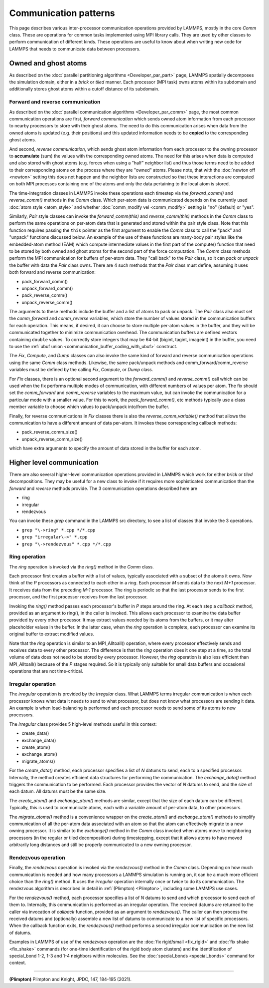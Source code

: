 Communication patterns
----------------------

This page describes various inter-processor communication operations
provided by LAMMPS, mostly in the core *Comm* class.  These are operations
for common tasks implemented using MPI library calls.  They are used by
other classes to perform communication of different kinds.  These
operations are useful to know about when writing new code for LAMMPS
that needs to communicate data between processors.

Owned and ghost atoms
^^^^^^^^^^^^^^^^^^^^^

As described on the :doc:`parallel partitioning algorithms
<Developer_par_part>` page, LAMMPS spatially decomposes the simulation
domain, either in a *brick* or *tiled* manner.  Each processor (MPI
task) owns atoms within its subdomain and additionally stores ghost
atoms within a cutoff distance of its subdomain.

Forward and reverse communication
=================================

As described on the :doc:`parallel communication algorithms
<Developer_par_comm>` page, the most common communication operations are
first, *forward communication* which sends owned atom information from
each processor to nearby processors to store with their ghost atoms.
The need to do this communication arises when data from the owned atoms
is updated (e.g. their positions) and this updated information needs to
be **copied** to the corresponding ghost atoms.

And second, *reverse communication*, which sends ghost atom information
from each processor to the owning processor to **accumulate** (sum)
the values with the corresponding owned atoms.  The need for this
arises when data is computed and also stored with ghost atoms
(e.g. forces when using a "half" neighbor list) and thus those terms
need to be added to their corresponding atoms on the process where
they are "owned" atoms.  Please note, that with the :doc:`newton off
<newton>` setting this does not happen and the neighbor lists are
constructed so that these interactions are computed on both MPI
processes containing one of the atoms and only the data pertaining to
the local atom is stored.

The time-integration classes in LAMMPS invoke these operations each
timestep via the *forward_comm()* and *reverse_comm()* methods in the
*Comm* class.  Which per-atom data is communicated depends on the
currently used :doc:`atom style <atom_style>` and whether
:doc:`comm_modify vel <comm_modify>` setting is "no" (default) or
"yes".

Similarly, *Pair* style classes can invoke the *forward_comm(this)*
and *reverse_comm(this)* methods in the *Comm* class to perform the
same operations on per-atom data that is generated and stored within
the pair style class. Note that this function requires passing the
``this`` pointer as the first argument to enable the *Comm* class to
call the "pack" and "unpack" functions discussed below.  An example of
the use of these functions are many-body pair styles like the
embedded-atom method (EAM) which compute intermediate values in the
first part of the compute() function that need to be stored by both
owned and ghost atoms for the second part of the force computation.
The *Comm* class methods perform the MPI communication for buffers of
per-atom data.  They "call back" to the *Pair* class, so it can *pack*
or *unpack* the buffer with data the *Pair* class owns.  There are 4
such methods that the *Pair* class must define, assuming it uses both
forward and reverse communication:

* pack_forward_comm()
* unpack_forward_comm()
* pack_reverse_comm()
* unpack_reverse_comm()

The arguments to these methods include the buffer and a list of atoms
to pack or unpack.  The *Pair* class also must set the *comm_forward*
and *comm_reverse* variables, which store the number of values stored
in the communication buffers for each operation.  This means, if
desired, it can choose to store multiple per-atom values in the
buffer, and they will be communicated together to minimize
communication overhead.  The communication buffers are defined vectors
containing ``double`` values.  To correctly store integers that may be
64-bit (bigint, tagint, imageint) in the buffer, you need to use the
:ref:`ubuf union <communication_buffer_coding_with_ubuf>` construct.

The *Fix*, *Compute*, and *Dump* classes can also invoke the same kind
of forward and reverse communication operations using the same *Comm*
class methods.  Likewise, the same pack/unpack methods and
comm_forward/comm_reverse variables must be defined by the calling
*Fix*, *Compute*, or *Dump* class.

For *Fix* classes, there is an optional second argument to the
*forward_comm()* and *reverse_comm()* call which can be used when the
fix performs multiple modes of communication, with different numbers
of values per atom.  The fix should set the *comm_forward* and
*comm_reverse* variables to the maximum value, but can invoke the
communication for a particular mode with a smaller value.  For this
to work, the *pack_forward_comm()*, etc methods typically use a class
member variable to choose which values to pack/unpack into/from the
buffer.

Finally, for reverse communications in *Fix* classes there is also the
*reverse_comm_variable()* method that allows the communication to have
a different amount of data per-atom.  It invokes these corresponding
callback methods:

* pack_reverse_comm_size()
* unpack_reverse_comm_size()

which have extra arguments to specify the amount of data stored
in the buffer for each atom.

Higher level communication
^^^^^^^^^^^^^^^^^^^^^^^^^^

There are also several higher-level communication operations provided
in LAMMPS which work for either *brick* or *tiled* decompositions.
They may be useful for a new class to invoke if it requires more
sophisticated communication than the *forward* and *reverse* methods
provide.  The 3 communication operations described here are

* ring
* irregular
* rendezvous

You can invoke these *grep* command in the LAMMPS src directory, to
see a list of classes that invoke the 3 operations.

* ``grep "\->ring" *.cpp */*.cpp``
* ``grep "irregular\->" *.cpp``
* ``grep "\->rendezvous" *.cpp */*.cpp``

Ring operation
==============

The *ring* operation is invoked via the *ring()* method in the *Comm*
class.

Each processor first creates a buffer with a list of values, typically
associated with a subset of the atoms it owns.  Now think of the *P*
processors as connected to each other in a *ring*.  Each processor *M*
sends data to the next *M+1* processor.  It receives data from the
preceding *M-1* processor.  The ring is periodic so that the last
processor sends to the first processor, and the first processor
receives from the last processor.

Invoking the *ring()* method passes each processor's buffer in *P*
steps around the ring.  At each step a *callback* method, provided as
an argument to ring(), in the caller is invoked.  This allows each
processor to examine the data buffer provided by every other
processor.  It may extract values needed by its atoms from the
buffers, or it may alter placeholder values in the buffer.  In the
latter case, when the *ring* operation is complete, each processor can
examine its original buffer to extract modified values.

Note that the *ring* operation is similar to an MPI_Alltoall()
operation, where every processor effectively sends and receives data to
every other processor.  The difference is that the *ring* operation
does it one step at a time, so the total volume of data does not need
to be stored by every processor.  However, the *ring* operation is
also less efficient than MPI_Alltoall() because of the *P* stages
required.  So it is typically only suitable for small data buffers and
occasional operations that are not time-critical.

Irregular operation
===================

The *irregular* operation is provided by the *Irregular* class.  What
LAMMPS terms irregular communication is when each processor knows what
data it needs to send to what processor, but does not know what
processors are sending it data.  An example is when load-balancing is
performed and each processor needs to send some of its atoms to new
processors.

The *Irregular* class provides 5 high-level methods useful in this
context:

* create_data()
* exchange_data()
* create_atom()
* exchange_atom()
* migrate_atoms()

For the *create_data()* method, each processor specifies a list of *N*
datums to send, each to a specified processor.  Internally, the method
creates efficient data structures for performing the communication.
The *exchange_data()* method triggers the communication to be
performed.  Each processor provides the vector of *N* datums to send,
and the size of each datum.  All datums must be the same size.

The *create_atom()* and *exchange_atom()* methods are similar, except
that the size of each datum can be different.  Typically, this is used
to communicate atoms, each with a variable amount of per-atom data, to
other processors.

The *migrate_atoms()* method is a convenience wrapper on the
*create_atom()* and *exchange_atom()* methods to simplify
communication of all the per-atom data associated with an atom so that
the atom can effectively migrate to a new owning processor.  It is
similar to the *exchange()* method in the *Comm* class invoked when
atoms move to neighboring processors (in the regular or tiled
decomposition) during timestepping, except that it allows atoms to
have moved arbitrarily long distances and still be properly
communicated to a new owning processor.

Rendezvous operation
====================

Finally, the *rendezvous* operation is invoked via the *rendezvous()*
method in the *Comm* class.  Depending on how much communication is
needed and how many processors a LAMMPS simulation is running on, it
can be a much more efficient choice than the *ring()* method.  It uses
the *irregular* operation internally once or twice to do its
communication.  The rendezvous algorithm is described in detail in
:ref:`(Plimpton) <Plimpton>`, including some LAMMPS use cases.

For the *rendezvous()* method, each processor specifies a list of *N*
datums to send and which processor to send each of them to.
Internally, this communication is performed as an irregular operation.
The received datums are returned to the caller via invocation of
*callback* function, provided as an argument to *rendezvous()*.  The
caller can then process the received datums and (optionally) assemble
a new list of datums to communicate to a new list of specific
processors.  When the callback function exits, the *rendezvous()*
method performs a second irregular communication on the new list of
datums.

Examples in LAMMPS of use of the *rendezvous* operation are the
:doc:`fix rigid/small <fix_rigid>` and :doc:`fix shake
<fix_shake>` commands (for one-time identification of the rigid body
atom clusters) and the identification of special_bond 1-2, 1-3 and 1-4
neighbors within molecules.  See the :doc:`special_bonds <special_bonds>`
command for context.

----------

.. _Plimpton:

**(Plimpton)** Plimpton and Knight, JPDC, 147, 184-195 (2021).
